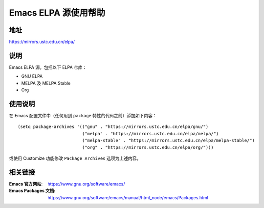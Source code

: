 =====================
Emacs ELPA 源使用帮助
=====================

地址
====

https://mirrors.ustc.edu.cn/elpa/

说明
====

Emacs ELPA 源。包括以下 ELPA 仓库：

- GNU ELPA
- MELPA 及 MELPA Stable
- Org

使用说明
========

在 Emacs 配置文件中（任何用到 ``package`` 特性的代码之前）添加如下内容：

::

   (setq package-archives '(("gnu" . "https://mirrors.ustc.edu.cn/elpa/gnu/")
                            ("melpa" . "https://mirrors.ustc.edu.cn/elpa/melpa/")
                            ("melpa-stable" . "https://mirrors.ustc.edu.cn/elpa/melpa-stable/")
                            ("org" . "https://mirrors.ustc.edu.cn/elpa/org/")))

或使用 Customize 功能修改 ``Package Archives`` 选项为上述内容。

相关链接
========

:Emacs 官方网站: https://www.gnu.org/software/emacs/
:Emacs Packages 文档: https://www.gnu.org/software/emacs/manual/html_node/emacs/Packages.html

